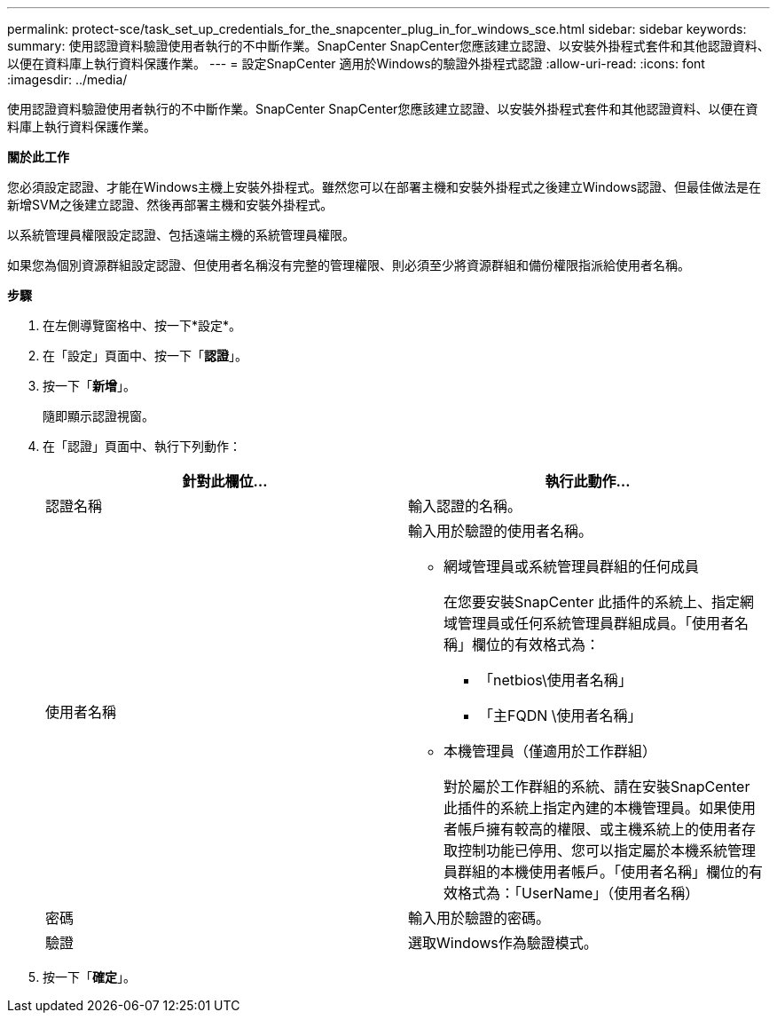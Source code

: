 ---
permalink: protect-sce/task_set_up_credentials_for_the_snapcenter_plug_in_for_windows_sce.html 
sidebar: sidebar 
keywords:  
summary: 使用認證資料驗證使用者執行的不中斷作業。SnapCenter SnapCenter您應該建立認證、以安裝外掛程式套件和其他認證資料、以便在資料庫上執行資料保護作業。 
---
= 設定SnapCenter 適用於Windows的驗證外掛程式認證
:allow-uri-read: 
:icons: font
:imagesdir: ../media/


[role="lead"]
使用認證資料驗證使用者執行的不中斷作業。SnapCenter SnapCenter您應該建立認證、以安裝外掛程式套件和其他認證資料、以便在資料庫上執行資料保護作業。

*關於此工作*

您必須設定認證、才能在Windows主機上安裝外掛程式。雖然您可以在部署主機和安裝外掛程式之後建立Windows認證、但最佳做法是在新增SVM之後建立認證、然後再部署主機和安裝外掛程式。

以系統管理員權限設定認證、包括遠端主機的系統管理員權限。

如果您為個別資源群組設定認證、但使用者名稱沒有完整的管理權限、則必須至少將資源群組和備份權限指派給使用者名稱。

*步驟*

. 在左側導覽窗格中、按一下*設定*。
. 在「設定」頁面中、按一下「*認證*」。
. 按一下「*新增*」。
+
隨即顯示認證視窗。

. 在「認證」頁面中、執行下列動作：
+
|===
| 針對此欄位... | 執行此動作... 


 a| 
認證名稱
 a| 
輸入認證的名稱。



 a| 
使用者名稱
 a| 
輸入用於驗證的使用者名稱。

** 網域管理員或系統管理員群組的任何成員
+
在您要安裝SnapCenter 此插件的系統上、指定網域管理員或任何系統管理員群組成員。「使用者名稱」欄位的有效格式為：

+
*** 「netbios\使用者名稱」
*** 「主FQDN \使用者名稱」


** 本機管理員（僅適用於工作群組）
+
對於屬於工作群組的系統、請在安裝SnapCenter 此插件的系統上指定內建的本機管理員。如果使用者帳戶擁有較高的權限、或主機系統上的使用者存取控制功能已停用、您可以指定屬於本機系統管理員群組的本機使用者帳戶。「使用者名稱」欄位的有效格式為：「UserName」（使用者名稱）





 a| 
密碼
 a| 
輸入用於驗證的密碼。



 a| 
驗證
 a| 
選取Windows作為驗證模式。

|===
. 按一下「*確定*」。

